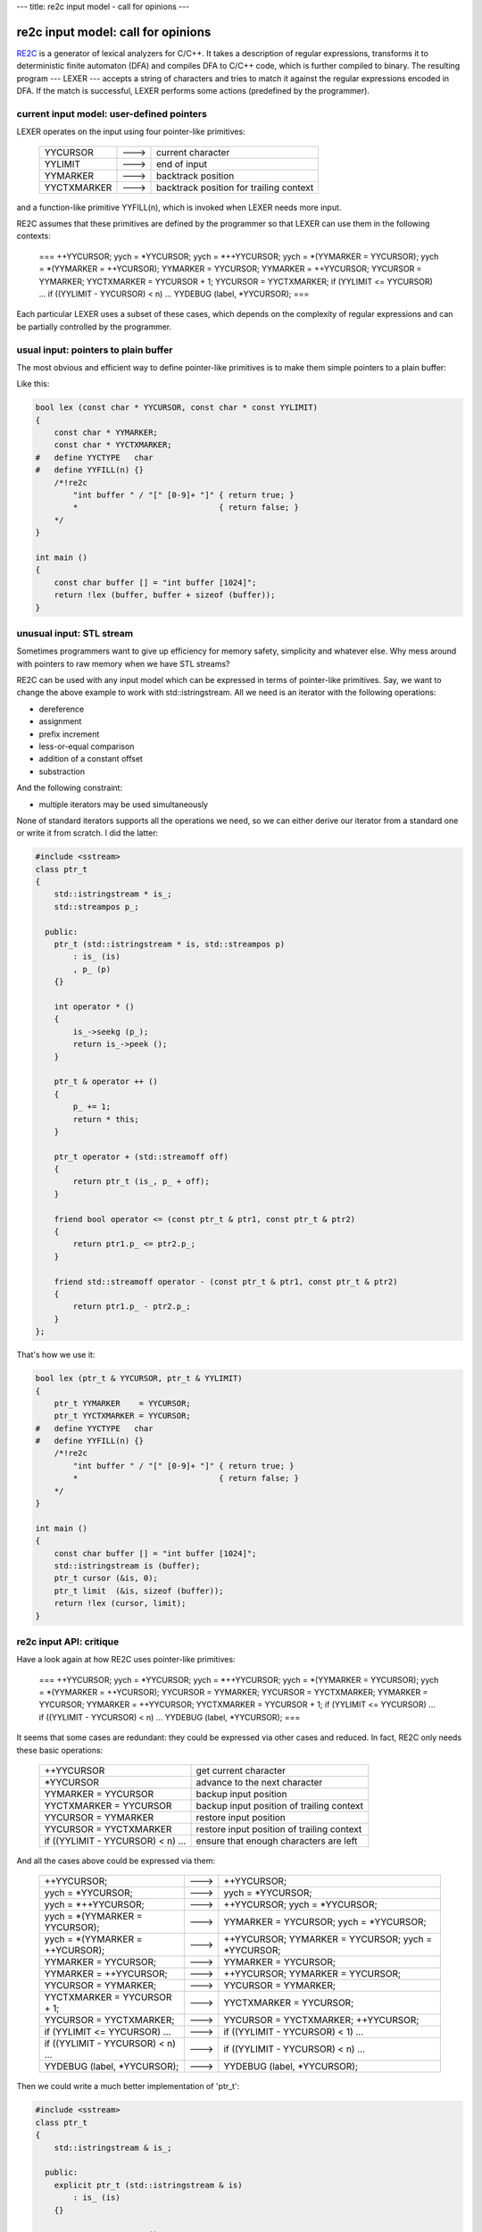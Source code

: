 ---
title: re2c input model - call for opinions
---

-----------------------------------
re2c input model: call for opinions
-----------------------------------

.. _RE2C: https://re2c.org

RE2C_ is a generator of lexical analyzers for C/C++.
It takes a description of regular expressions, transforms it to deterministic finite automaton (DFA)
and compiles DFA to C/C++ code, which is further compiled to binary.
The resulting program --- LEXER --- accepts a string of characters
and tries to match it against the regular expressions encoded in DFA.
If the match is successful, LEXER performs some actions (predefined by the programmer).

.. image:: images/input_model/re2c.png

current input model: user-defined pointers
==========================================

LEXER operates on the input using four pointer-like primitives:

    +-------------+------+-----------------------------------------+
    | YYCURSOR    | ---> | current character                       |
    +-------------+------+-----------------------------------------+
    | YYLIMIT     | ---> | end of input                            |
    +-------------+------+-----------------------------------------+
    | YYMARKER    | ---> | backtrack position                      |
    +-------------+------+-----------------------------------------+
    | YYCTXMARKER | ---> | backtrack position for trailing context |
    +-------------+------+-----------------------------------------+

and a function-like primitive YYFILL(n), which is invoked when LEXER needs more input.

.. image:: images/input_model/input.png

RE2C assumes that these primitives are defined by the programmer
so that LEXER can use them in the following contexts:

    ===
    ++YYCURSOR;
    yych = *YYCURSOR;
    yych = *++YYCURSOR;
    yych = *(YYMARKER = YYCURSOR);
    yych = *(YYMARKER = ++YCURSOR);
    YYMARKER = YYCURSOR;
    YYMARKER = ++YYCURSOR;
    YYCURSOR = YYMARKER;
    YYCTXMARKER = YYCURSOR + 1;
    YYCURSOR = YYCTXMARKER;
    if (YYLIMIT <= YYCURSOR) \...
    if ((YYLIMIT - YYCURSOR) < n) \...
    YYDEBUG (label, *YYCURSOR);
    ===

Each particular LEXER uses a subset of these cases, which depends on the complexity of regular expressions
and can be partially controlled by the programmer.

usual input: pointers to plain buffer
=====================================

The most obvious and efficient way to define pointer-like primitives is to make them simple pointers to a plain buffer:

.. image:: images/input_model/input_plain_buffer.png

Like this:

.. code-block:: c

    bool lex (const char * YYCURSOR, const char * const YYLIMIT)
    {
        const char * YYMARKER;
        const char * YYCTXMARKER;
    #   define YYCTYPE   char
    #   define YYFILL(n) {}
        /*!re2c
            "int buffer " / "[" [0-9]+ "]" { return true; }
            *                              { return false; }
        */
    }

    int main ()
    {
        const char buffer [] = "int buffer [1024]";
        return !lex (buffer, buffer + sizeof (buffer));
    }

unusual input: STL stream
=========================

Sometimes programmers want to give up efficiency for memory safety, simplicity and whatever else.
Why mess around with pointers to raw memory when we have STL streams?

RE2C can be used with any input model which can be expressed in terms of pointer-like primitives.
Say, we want to change the above example to work with std::istringstream.
All we need is an iterator with the following operations:

* dereference
* assignment
* prefix increment
* less-or-equal comparison
* addition of a constant offset
* substraction

And the following constraint:

* multiple iterators may be used simultaneously

None of standard iterators supports all the operations we need, so we can either
derive our iterator from a standard one or write it from scratch.
I did the latter:

.. code-block:: cpp

    #include <sstream>
    class ptr_t
    {
        std::istringstream * is_;
        std::streampos p_;

      public:
        ptr_t (std::istringstream * is, std::streampos p)
            : is_ (is)
            , p_ (p)
        {}

        int operator * ()
        {
            is_->seekg (p_);
            return is_->peek ();
        }

        ptr_t & operator ++ ()
        {
            p_ += 1;
            return * this;
        }

        ptr_t operator + (std::streamoff off)
        {
            return ptr_t (is_, p_ + off);
        }

        friend bool operator <= (const ptr_t & ptr1, const ptr_t & ptr2)
        {
            return ptr1.p_ <= ptr2.p_;
        }

        friend std::streamoff operator - (const ptr_t & ptr1, const ptr_t & ptr2)
        {
            return ptr1.p_ - ptr2.p_;
        }
    };

That's how we use it:

.. code-block:: c

    bool lex (ptr_t & YYCURSOR, ptr_t & YYLIMIT)
    {
        ptr_t YYMARKER    = YYCURSOR;
        ptr_t YYCTXMARKER = YYCURSOR;
    #   define YYCTYPE   char
    #   define YYFILL(n) {}
        /*!re2c
            "int buffer " / "[" [0-9]+ "]" { return true; }
            *                              { return false; }
        */
    }

    int main ()
    {
        const char buffer [] = "int buffer [1024]";
        std::istringstream is (buffer);
        ptr_t cursor (&is, 0);
        ptr_t limit  (&is, sizeof (buffer));
        return !lex (cursor, limit);
    }

re2c input API: critique
========================

Have a look again at how RE2C uses pointer-like primitives:

    ===
    ++YYCURSOR;
    yych = *YYCURSOR;
    yych = *++YYCURSOR;
    yych = *(YYMARKER = YYCURSOR);
    yych = *(YYMARKER = ++YCURSOR);
    YYCURSOR = YYMARKER;
    YYCURSOR = YYCTXMARKER;
    YYMARKER = YYCURSOR;
    YYMARKER = ++YYCURSOR;
    YYCTXMARKER = YYCURSOR + 1;
    if (YYLIMIT <= YYCURSOR) \...
    if ((YYLIMIT - YYCURSOR) < n) \...
    YYDEBUG (label, *YYCURSOR);
    ===

It seems that some cases are redundant: they could be expressed via other cases and reduced.
In fact, RE2C only needs these basic operations:

    +------------------------------------+--------------------------------------------+
    | ++YYCURSOR                         | get current character                      |
    +------------------------------------+--------------------------------------------+
    | *YYCURSOR                          | advance to the next character              |
    +------------------------------------+--------------------------------------------+
    | YYMARKER = YYCURSOR                | backup input position                      |
    +------------------------------------+--------------------------------------------+
    | YYCTXMARKER = YYCURSOR             | backup input position of trailing context  |
    +------------------------------------+--------------------------------------------+
    | YYCURSOR = YYMARKER                | restore input position                     |
    +------------------------------------+--------------------------------------------+
    | YYCURSOR = YYCTXMARKER             | restore input position of trailing context |
    +------------------------------------+--------------------------------------------+
    | if ((YYLIMIT - YYCURSOR) < n) \... | ensure that enough characters are left     |
    +------------------------------------+--------------------------------------------+

And all the cases above could be expressed via them:

    +------------------------------------+------+----------------------------------------------------+
    | ++YYCURSOR;                        | ---> | ++YYCURSOR;                                        |
    +------------------------------------+------+----------------------------------------------------+
    | yych = *YYCURSOR;                  | ---> | yych = *YYCURSOR;                                  |
    +------------------------------------+------+----------------------------------------------------+
    | yych = *++YYCURSOR;                | ---> | ++YYCURSOR; yych = *YYCURSOR;                      |
    +------------------------------------+------+----------------------------------------------------+
    | yych = *(YYMARKER = YYCURSOR);     | ---> | YYMARKER = YYCURSOR; yych = *YYCURSOR;             |
    +------------------------------------+------+----------------------------------------------------+
    | yych = *(YYMARKER = ++YCURSOR);    | ---> | ++YYCURSOR; YYMARKER = YYCURSOR; yych = *YYCURSOR; |
    +------------------------------------+------+----------------------------------------------------+
    | YYMARKER = YYCURSOR;               | ---> | YYMARKER = YYCURSOR;                               |
    +------------------------------------+------+----------------------------------------------------+
    | YYMARKER = ++YYCURSOR;             | ---> | ++YYCURSOR; YYMARKER = YYCURSOR;                   |
    +------------------------------------+------+----------------------------------------------------+
    | YYCURSOR = YYMARKER;               | ---> | YYCURSOR = YYMARKER;                               |
    +------------------------------------+------+----------------------------------------------------+
    | YYCTXMARKER = YYCURSOR + 1;        | ---> | YYCTXMARKER = YYCURSOR;                            |
    +------------------------------------+------+----------------------------------------------------+
    | YYCURSOR = YYCTXMARKER;            | ---> | YYCURSOR = YYCTXMARKER; ++YYCURSOR;                |
    +------------------------------------+------+----------------------------------------------------+
    | if (YYLIMIT <= YYCURSOR) \...      | ---> | if ((YYLIMIT - YYCURSOR) < 1) \...                 |
    +------------------------------------+------+----------------------------------------------------+
    | if ((YYLIMIT - YYCURSOR) < n) \... | ---> | if ((YYLIMIT - YYCURSOR) < n) \...                 |
    +------------------------------------+------+----------------------------------------------------+
    | YYDEBUG (label, *YYCURSOR);        | ---> | YYDEBUG (label, *YYCURSOR);                        |
    +------------------------------------+------+----------------------------------------------------+

Then we could write a much better implementation of 'ptr_t':

.. code-block:: cpp

    #include <sstream>
    class ptr_t
    {
        std::istringstream & is_;

      public:
        explicit ptr_t (std::istringstream & is)
            : is_ (is)
        {}

        ptr_t & operator ++ ()
        {
            is_.ignore ();
            return * this;
        }

        int operator * ()
        {
            return is_.peek ();
        }

        operator std::streampos ()
        {
            return is_.tellg ();
        }

        ptr_t & operator = (std::streampos p)
        {
            is_.seekg (p);
            return *this;
        }
    };
And use it like this:

.. code-block:: c

    bool lex (ptr_t & YYCURSOR, std::streampos YYLIMIT)
    {
        std::streampos YYMARKER;
        std::streampos YYCTXMARKER;
    #   define YYCTYPE   char
    #   define YYFILL(n) {}
        /*!re2c
            "int buffer " / "[" [0-9]+ "]" { return true; }
            *                              { return false; }
        */
    }

    int main ()
    {
        const char buffer [] = "int buffer [1024]";
        std::istringstream is (buffer);
        ptr_t cursor (is);
        return !lex (cursor, sizeof (buffer));
    }

This implementation is clearly more efficient
(no need to manually track and adjust input position)
and simpler (we got rid of some operators).

what I suggest
==============

So my first attempt was that simple: rewrite RE2C code generator to express all input actions in terms of basic operations.
There is a whole `article </posts/re2c/2015-01-14-input_model_assembly.html>`_ about why I abandoned this idea.
In short, it might introduce slight performance regressions in rare cases.

Still I felt bad about current state of affairs
(simplified API was `requested <https://sourceforge.net/p/re2c/feature-requests/21/>`_ by one of RE2C users).
Then at some point I realized that there's no need to change default code generation at all.
We can simply hide the new API behind a switch:

    ===
    \--input < default | custom | istream >
    ===

* With "\--input default" (enabled by default) RE2C will generate exactly the same code as before.

* With "\--input custom" RE2C will express all input actions in terms of the following basic operations:

    +-----------------+--------------------------------------------+
    | YYPEEK ()       | get current character                      |
    +-----------------+--------------------------------------------+
    | YYSKIP ()       | advance to the next character              |
    +-----------------+--------------------------------------------+
    | YYBACKUP ()     | backup input position                      |
    +-----------------+--------------------------------------------+
    | YYBACKUPCTX ()  | backup input position of trailing context  |
    +-----------------+--------------------------------------------+
    | YYRESTORE ()    | restore input position                     |
    +-----------------+--------------------------------------------+
    | YYRESTORECTX () | restore input position of trailing context |
    +-----------------+--------------------------------------------+
    | YYLESSTHAN (n)  | check if less than 'n' characters are left |
    +-----------------+--------------------------------------------+

  This is a very generic API: it uses a bare minimum of operations needed by RE2C and makes no additional assumptions about input semantics.
  Usage examples `here </posts/re2c/2015-01-15-input_model_custom.html>`_.

* With "\--input istream" RE2C will automatically define the above operations:

    +-----------------+------+---------------------------------+
    | YYPEEK ()       | ---> | YYCURSOR.peek ()                |
    +-----------------+------+---------------------------------+
    | YYSKIP ()       | ---> | YYCURSOR.ignore ()              |
    +-----------------+------+---------------------------------+
    | YYBACKUP ()     | ---> | YYMARKER = YYCURSOR.tellg ()    |
    +-----------------+------+---------------------------------+
    | YYBACKUPCTX ()  | ---> | YYCTXMARKER = YYCURSOR.tellg () |
    +-----------------+------+---------------------------------+
    | YYRESTORE ()    | ---> | YYCURSOR.seekg (YYMARKER)       |
    +-----------------+------+---------------------------------+
    | YYRESTORECTX () | ---> | YYCURSOR.seekg (YYCTXMARKER)    |
    +-----------------+------+---------------------------------+
    | YYLESSTHAN (n)  | ---> | YYLIMIT - YYCURSOR.tellg () < n |
    +-----------------+------+---------------------------------+

  Example program becomes that simple:

  .. code-block:: c

    #include <sstream>

    bool lex (std::istringstream & YYCURSOR, const std::streampos YYLIMIT)
    {
        std::streampos YYMARKER;
        std::streampos YYCTXMARKER;
    #   define YYCTYPE   char
    #   define YYFILL(n) {}
        /*!re2c
            "int buffer " / "[" [0-9]+ "]" { return true; }
            *                              { return false; }
        */
    }

    int main ()
    {
        const char buffer [] = "int buffer [1024]";
        std::istringstream is (buffer);
        return !lex (is, sizeof (buffer));
    }

Exposing input API this way has another important advantage over pointer-like API:
compilation errors about undefined symbols are much shorter and easier to comprehend than multi-page compiler dumps
about missing or ambiguous operators.

a call for opinions
===================

So what do you think of it?
Any ideas?
Any suggestions?
Any esoteric input models that don't fit into this API?
I'd be glad to hear.

The best place for discussion is `re2c-devel <mailto:re2c-devel@lists.sourceforge.net>`_
and `re2c-general <mailto:re2c-general@lists.sourceforge.net>`_ mailing lists,
but you can also e-mail me `in private <mailto:skvadrik@gmail.com>`_ or drop a comment below.

Meanwhile, I created a `branch <https://sourceforge.net/p/re2c/code-git/ci/new_input_model/tree/>`_ for the new API, so you can try it out yourself.

thanks to
=========

* Rui Maciel for arousing the question of using RE2C with unusual input models
* Dan Nuffer for explaining how RE2C can be adapted to different input models
  and pointing at possible speed regressions
* Sergey Trofimovich for pointing at backward compatibility issues
  and helping with compiler dumps

updates
=======

* 2015-02-23:
  After some discussion on re2c mailing lists I realized that generic implementation of
  "\--input istream" is impossible: some std::istream types don't support seek operations (e.g. std::cin).
  Generic implementation must also do error handling, so it would be bloated and inefficient.
  So for now, omit "\-- input istream".

* 2015-02-23:
  Renamed 'YYHAS(n)' to 'YYLESSTHAN(n)'.
  This primitive actually means "is there less than 'n' input characters left?"
